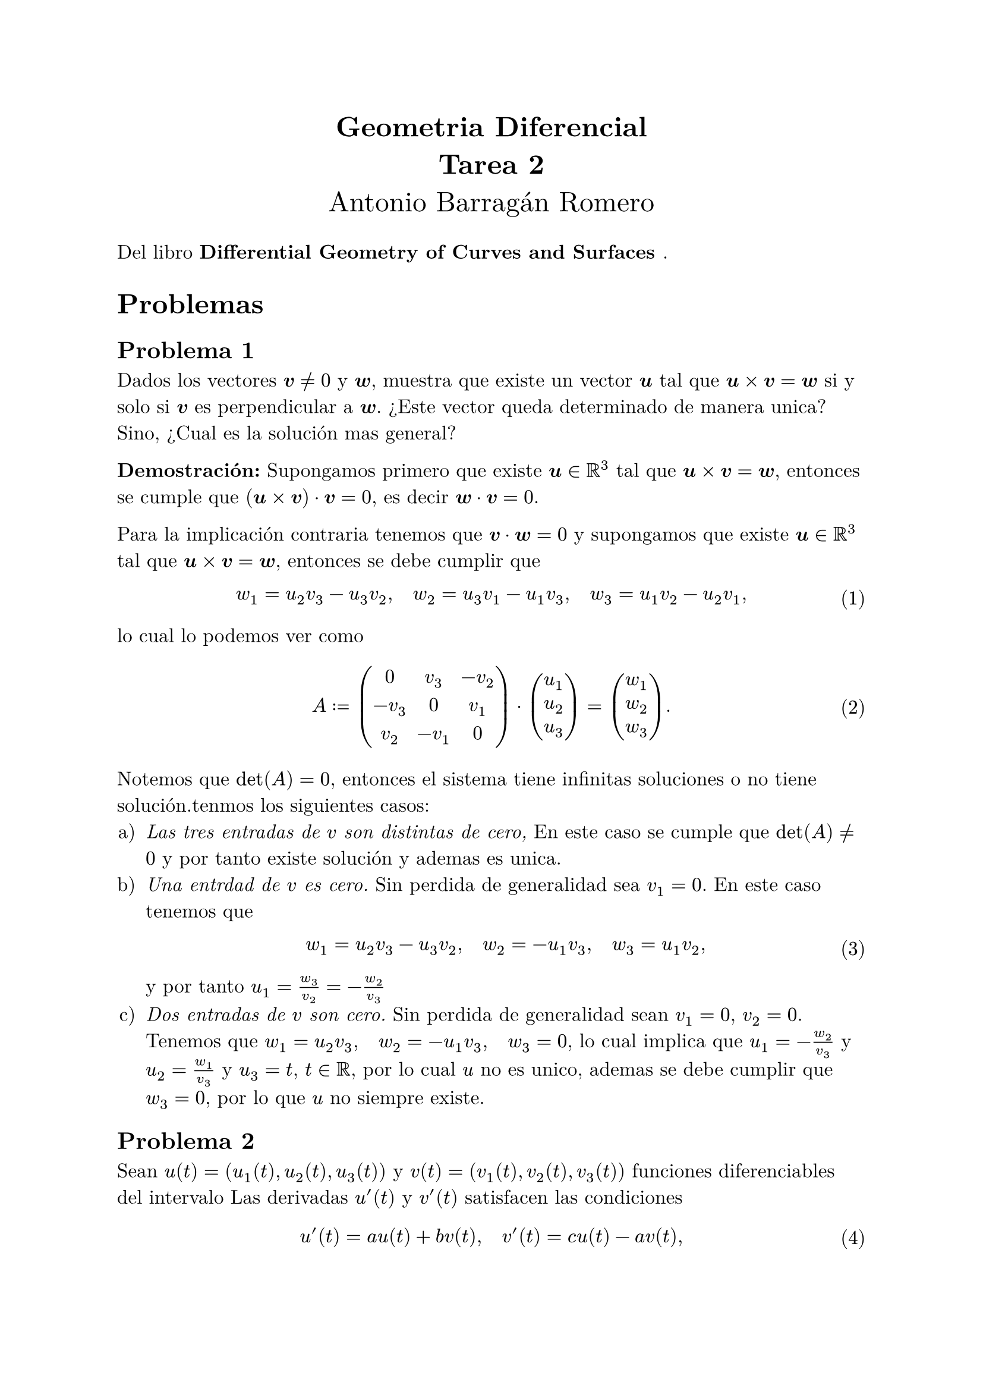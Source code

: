 #let title = [
	Geometria Diferencial\ 
	Tarea 2
]

#let author = [
	Antonio Barragán Romero
]

#let book = [
	Differential Geometry of Curves and Surfaces
]

#let v = $bold(v)$
#let w = $bold(w)$
#let u = $bold(u)$
#let cross = $times$
#set text(12pt, font: "New Computer Modern")
#set enum(numbering: "a)")
#set math.equation(numbering: "(1)", supplement: [Eq.])

#align(center, text(17pt)[
	*#title*\
	#author
])

Del libro *#book*.

= Problemas 

== Problema 1
Dados los vectores $#v!= 0$ y $#w$, muestra que existe un vector $#u$ tal que $#u cross #v = #w$ si y solo si $#v$ es perpendicular a $#w$.
¿Este vector queda determinado de manera unica? Sino, ¿Cual es la solución mas general?

*Demostración:*
Supongamos primero que existe $#u in RR^3$ tal que $#u cross #v = #w$, entonces se cumple que $(#u cross #v) dot #v = 0$, es decir $#w dot #v = 0$.

Para la implicación contraria tenemos que $#v dot #w = 0$ y supongamos que existe $#u in RR^3$ tal que $#u cross #v = #w$, entonces se debe cumplir que
$ w_1 = u_2v_3 - u_3v_2, quad w_2 = u_3v_1 -u_1v_3, quad w_3 = u_1v_2 - u_2v_1, $
lo cual lo podemos ver como 
$ A := mat(
	0, v_3, -v_2;
	-v_3, 0, v_1;
	v_2, -v_1, 0
) dot vec(u_1, u_2, u_3) = vec(w_1, w_2, w_3). $
Notemos que $det(A) = 0$, entonces el sistema tiene infinitas soluciones o no tiene solución.tenmos los siguientes casos:
#enum[_Las tres entradas de $v$ son distintas de cero,_ En este caso se cumple que $det(A) != 0$ y por tanto 
existe solución y ademas es unica.][_Una entrdad de $v$ es cero._ Sin perdida de generalidad sea $v_1=0$.
	En este caso tenemos que 
	$ w_1 = u_2v_3 - u_3v_2, quad w_2 = -u_1v_3, quad w_3 = u_1v_2, $
	y por tanto 
	$u_1 = w_3/v_2 = -w_2/v_3$
][_Dos entradas de $v$ son cero._ Sin perdida de generalidad sean $v_1 = 0$, $v_2=0$. Tenemos que 
	$ w_1 = u_2v_3, quad w_2 = -u_1v_3, quad  w_3 = 0$, lo cual implica que $u_1 = -w_2/v_3$ y 
	$u_2 = w_1/v_3$ y $u_3 = t$, $t in RR$, por lo cual $u$ no es unico, ademas se debe cumplir que 
	$w_3 = 0$, por lo que $u$ no siempre existe.
]

== Problema 2
Sean $u(t) = (u_1(t), u_2(t), u_3(t))$ y $v(t) = (v_1(t), v_2(t), v_3(t))$ funciones diferenciables del intervalo
Las derivadas $u'(t)$ y $v'(t)$ satisfacen las condiciones 
$ u'(t) = a u(t) + b v(t), quad v'(t) = c u(t) -a v(t), $
donde $a, b, c$ son constantes. Muestra que $u(t) cross v(t)$ es un vector constante.

*Demostración:*
Para ver que $u(t) cross v(t)$ es constante probaremos que $d/(d t) (u(t) cross v(t))$ es igual a cero.
Recordemos que 
$ d/(d t) (u(t) cross v(t)) = (d u(t))/(d t) cross v(t) + u(t) cross (d v)/(d t), $
usando las hipotesis tenemos que 
$ d/(d t) (u(t) cross v(t)) = (a  u(t) + b v(t)) cross v(t) + u(t) cross (c u(t) -a v(t)), $
por un lado tenemos que 
$ (a  u(t) + b v(t)) cross v(t) &= a u(t) cross v(t) + b v(t) cross v(t) \
								&= a u(t) cross v(t), $
y por otro lado tenemos que 
$ u(t) cross (c u(t) - a v(t)) &= -(c u(t) - a v(t)) cross u(t) = (a v(t) - c u(t)) cross u(t) \
							   &= a v(t) cross u(t) - c u(t) cross u(t) \
							   &= a v(t) cross u(t). $

De lo anterior obtenemos que 
$ d/(d t) (u(t) cross v(t)) = a u(t) cross v(t) + a v(t) cross u(t) = a u(t) cross v(t)- a u(t) cross v(t) = bold(0), $
como queremos.

== Problema 3
Encuentra todos los vectores unitarios que son perpendiculares al vector $(2, 2, 1)$ y paralelos al plano determinado por los puntos 
$(0, 0, 0)$, $(1, -2, 1)$, $(-1, 1, 1)$.

*Solución:*
Sea $ a x + b y + c z +d = 0$ la ecuación del plano, entonces al sustituir los puntos que lo 
determinan obtenemos que $d =0$, 
$a - 2b +c = 0$ y $-a + b + c = 0$ lo cual implica que $2c = b$ y que $2a = 3b$, haciendo $c=1$, obtenemos
$b=2$, $a=3$, entonces la ecuación del plano es 
$ 3x+2y+z = 0, $
su vector normal es $n = (3, 2, 1)$.
Supongamos $v =(x, y, z)$  es perpendicular a $(2, 2, 1)$ y además es paralelo al plano, entonces es ortogonal al vector normal, por lo cual se cumplir que 
$ 2x + 2y+z = 0  quad "y" quad 3x + 2y +z = 0. $
De lo anterior tenemos que $x=0$ y que $z = -2y$, se sigue que $v = (0, y, -2y)$, para que 
$v$ sea unitario debemos normalizarlo por su norma, la cual vale:
$ norm(v) = sqrt(y^2 + 4y^2) = sqrt(5)abs(y), $
es decir $v = 1/sqrt(5)(0, y/abs(y), -2y/abs(y))$, si $y>0$ entonces $v=(0, 1/sqrt(5), -2/sqrt(5))$ y si 
$y<0$ obtenemos $v = (0, -1/sqrt(5), 2/sqrt(5))$.
